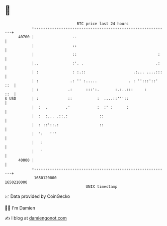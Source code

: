 * 👋

#+begin_example
                                   BTC price last 24 hours                    
               +------------------------------------------------------------+ 
         40700 |                 ..                                         | 
               |                 ::                                         | 
               |                 ::                                    :    | 
               |..               :'. .                                .:    | 
               | :               : :.::                     .:... ....:::   | 
               | :              .: '' :.....              . : '':::'::' ::  | 
               | :             .:      :::':.       :.:..:::     :      ::  | 
   $ USD       | :             ::           :  ....::'''::                  | 
               |  :  .        .'            :  :' :      :                  | 
               |  :  :... .::.:              ::                             | 
               |  : ::'::.:                  ::                             | 
               |  ':   '''                                                  | 
               |   :                                                        | 
               |   '                                                        | 
         40000 |                                                            | 
               +------------------------------------------------------------+ 
                1650120000                                        1650210000  
                                       UNIX timestamp                         
#+end_example
📈 Data provided by CoinGecko

🧑‍💻 I'm Damien

✍️ I blog at [[https://www.damiengonot.com][damiengonot.com]]
